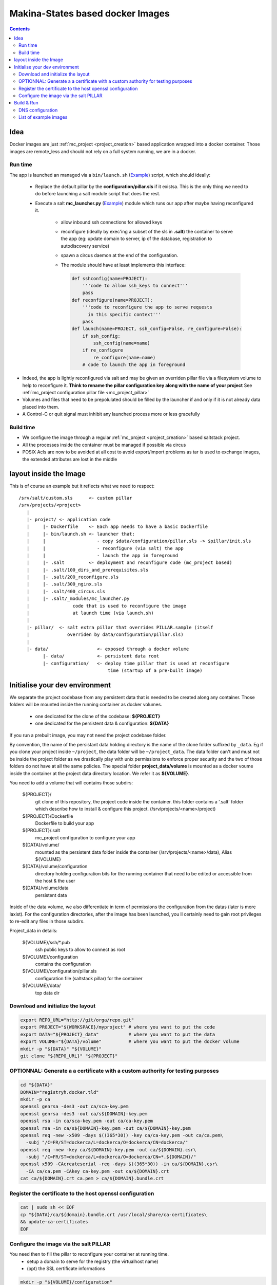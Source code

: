Makina-States based docker Images
=====================================

.. contents::

Idea
-----
Docker images are just :ref:`mc_project <project_creation>` based application wrapped into a docker container.
Those images are remote_less and should not rely on a full system running, we are in a docker.

Run time
++++++++++
The app is launched an managed via a ``bin/launch.sh`` (`Example <https://github.com/makinacorpus/corpus-dockerregistry/blob/master/bin/launch.sh>`_) script, which should ideally:

  - Replace the default pillar by the **configuration/pillar.sls** if it
    existsa. This is the only thing we need to do before launching a salt
    module script that does the rest.
  - Execute a salt **mc_launcher.py** (`Example <https://github.com/makinacorpus/corpus-dockerregistry/blob/master/.salt/_modules/mc_launcher.py>`_) module which runs our app after maybe
    having reconfigured it.

      - allow inbound ssh connections for allowed keys
      - reconfigure (ideally by exec'ing a subset of the sls in **.salt**)
        the container to serve the app (eg: update domain to server,
        ip of the database, registration to autodiscovery service)
      - spawn a circus daemon at the end of the configuration.
      - The module should have at least implements this interface:

        .. code-block:: python

            def sshconfig(name=PROJECT):
                '''code to allow ssh_keys to connect'''
                pass
            def reconfigure(name=PROJECT):
                '''code to reconfigure the app to serve requests
                  in this specific context'''
                pass
            def launch(name=PROJECT, ssh_config=False, re_configure=False):
                if ssh_config:
                    ssh_config(name=name)
                if re_configure
                    re_configure(name=name)
                # code to launch the app in foreground

- Indeed, the app is lightly reconfigured via salt and may be given an
  overriden pillar file via a filesystem volume to help to reconfigure it.
  **Think to rename the pillar configuration key along with the name of your project**
  See :ref:`mc_project configuration pillar file <mc_project_pillar>`
- Volumes and files that need to be prepolulated should be filled by the
  launcher if and only if it is not already data placed into them.
- A Control-C or quit signal must inhibit any launched process more or less
  gracefully

Build time
++++++++++++++++
- We configure the image through a regular :ref:`mc_project <project_creation>` based
  saltstack project.
- All the processes inside the container must be managed if possible via circus
- POSIX Acls are now to be avoided at all cost to avoid export/import problems as tar
  is used to exchange images, the extended attributes are lost in the middle


layout inside the Image
-------------------------
This is of course an example but it reflects what we need to respect::

    /srv/salt/custom.sls      <- custom pillar
    /srv/projects/<project>
       |
       |- project/ <- application code
       |     |- Dockerfile    <- Each app needs to have a basic Dockerfile
       |     |- bin/launch.sh <- launcher that:
       |     |                   - copy $data/configuration/pillar.sls -> $pillar/init.sls
       |     |                   - reconfigure (via salt) the app
       |     |                   - launch the app in foreground
       |     |- .salt         <- deployment and reconfigure code (mc_project based)
       |     |- .salt/100_dirs_and_prerequisites.sls
       |     |- .salt/200_reconfigure.sls
       |     |- .salt/300_nginx.sls
       |     |- .salt/400_circus.sls
       |     |- .salt/_modules/mc_launcher.py
       |                code that is used to reconfigure the image
       |                at launch time (via launch.sh)
       |
       |- pillar/  <- salt extra pillar that overrides PILLAR.sample (itself
       |              overriden by data/configuration/pillar.sls)
       |
       |- data/                  <- exposed through a docker volume
             |- data/            <- persistent data root
             |- configuration/   <- deploy time pillar that is used at reconfigure
                                     time (startup of a pre-built image)


Initialise your dev environment
----------------------------------------
We separate the project codebase from any persistent data that is needed to be created along any container.
Those folders will be mounted inside the running container as docker volumes.
 - one dedicated for the clone of the codebase: **${PROJECT}**
 - one dedicated for the persistent data & configuration: **${DATA}**

If you run a prebuilt image, you may not need the project codebase folder.

By convention, the name of the persistant data holding directory is the name of the clone folder suffixed by ``_data``.
Eg if you clone your project inside ``~/project``, the data folder will be ``~/project_data``.
The data folder can't and must not be inside the project folder as we drastically play with
unix permissions to enforce proper security and the two of those folders do not have at all the same policies.
The special folder **project_data/volume** is mounted as a docker voume inside the container at the project data directory location. We refer it as **${VOLUME}**.

You need to add a volume that will contains those subdirs:

    ${PROJECT}/
        git clone of this repository, the project code inside the
        container. this folder contains a '.salt' folder which
        describe how to install & configure this project.
        (/srv/projects/<name>/project)
    ${PROJECT}/Dockerfile
        Dockerfile to build your app
    ${PROJECT}/.salt
        mc_project configuration to configure your app
    ${DATA}/volume/
        mounted as the persistent data folder inside the container
        (/srv/projects/<name>/data), Alias ${VOLUME}
    ${DATA}/volume/configuration
        directory holding configuration bits for the running container
        that need to be edited or accessible from the host & the user
    ${DATA}/volume/data
        persistent data

Inside of the data volume, we also differentiate in term of permissions
the configuration from the datas (later is more laxist).
For the configuration directories, after the image has been launched, you ll
certainly need to gain root privileges to re-edit any files in those subdirs.

Project_data in details:

    ${VOLUME}/ssh/\*.pub
        ssh public keys to allow to connect as root
    ${VOLUME}/configuration
        contains the configuration
    ${VOLUME}/configuration/pillar.sls
        configuration file (saltstack pillar) for the container
    ${VOLUME}/data/
        top data dir

Download and initialize the layout
+++++++++++++++++++++++++++++++++++

.. code-block:: bash

    export REPO_URL="http://git/orga/repo.git"
    export PROJECT="${WORKSPACE}/myproject" # where you want to put the code
    export DATA="${PROJECT}_data"           # where you want to put the data
    export VOLUME="${DATA}/volume"          # where you want to put the docker volume
    mkdir -p "${DATA}" "${VOLUME}"
    git clone "${REPO_URL}" "${PROJECT}"

OPTIONNAL: Generate a a certificate with a custom authority for testing purposes
++++++++++++++++++++++++++++++++++++++++++++++++++++++++++++++++++++++++++++++++++++++

.. code-block:: bash

    cd "${DATA}"
    DOMAIN="registryh.docker.tld"
    mkdir -p ca
    openssl genrsa -des3 -out ca/sca-key.pem
    openssl genrsa -des3 -out ca/s${DOMAIN}-key.pem
    openssl rsa -in ca/sca-key.pem -out ca/ca-key.pem
    openssl rsa -in ca/s${DOMAIN}-key.pem -out ca/${DOMAIN}-key.pem
    openssl req -new -x509 -days $((365*30)) -key ca/ca-key.pem -out ca/ca.pem\
      -subj "/C=FR/ST=dockerca/L=dockerca/O=dockerca/CN=dockerca/"
    openssl req -new -key ca/${DOMAIN}-key.pem -out ca/${DOMAIN}.csr\
      -subj "/C=FR/ST=dockerca/L=dockerca/O=dockerca/CN=*.${DOMAIN}/"
    openssl x509 -CAcreateserial -req -days $((365*30)) -in ca/${DOMAIN}.csr\
      -CA ca/ca.pem -CAkey ca-key.pem -out ca/${DOMAIN}.crt
    cat ca/${DOMAIN}.crt ca.pem > ca/${DOMAIN}.bundle.crt

Register the certificate to the host openssl configuration
+++++++++++++++++++++++++++++++++++++++++++++++++++++++++++++
.. code-block:: bash

    cat | sudo sh << EOF
    cp "${DATA}/ca/${domain}.bundle.crt /usr/local/share/ca-certificates\
    && update-ca-certificates
    EOF

Configure the image via the salt PILLAR
+++++++++++++++++++++++++++++++++++++++++++
You need then to fill the pillar to reconfigure your container at running time.
  - setup a domain to serve for the registry (the virtualhost name)
  - (opt) the SSL certificate informations

.. code-block:: bash

    mkdir -p "${VOLUME}/configuration"
    cp .salt/PILLAR.sample "${VOLUME}/configuration/pillar.sls"
    sed -re "s/makina-projects.projectname/makina-projects.registry/g"\
      -i "${VOLUME}/configuration/pillar.sls"
    $EDITOR "${VOLUME}/configuration/pillar.sls" # Adapt to your needs

Build & Run
---------------
**Be sure to have completed the initial configuration (SSL, PILLAR) before launching the container.**
You may not need to **build** the image, you can directly download it from the docker-hub.

.. code-block:: bash

    docker pull <orga>/<image>
    # or docker build -t <orga>/<image> .

Run

.. code-block:: bash

    docker run -ti\
      -v "${DATA}/volume":/srv/projects/registry/data <orga>/<image>

DNS configuration
++++++++++++++++++
When your container is running and you want to access it locally, in development mode,<br/>
just inspect and register it in your /etc/hosts file can avoid you tedious setup

Assuming that you configured the container to respond to **${DOMAIN}**.

.. code-block:: bash

    IP=$(sudo docker inspect -f '{{ .NetworkSettings.IPAddress }}' <YOUR_CONTAINER_ID>)
    cat | sudo sh << EOF
    sed -i -re "/${DOMAIN}/d" /etc/hosts
    echo $IP ${DOMAIN}>>/etc/hosts
    EOF

List of example images
++++++++++++++++++++++++++++++++++++++++++++++
- `docker registry <https://github.com/makinacorpus/corpus-dockerregistry>`_



